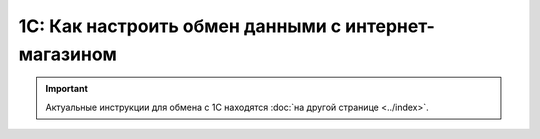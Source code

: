 ****************************************************
1С: Как настроить обмен данными c интернет-магазином
****************************************************

.. important::

    Актуальные инструкции для обмена с 1С находятся :doc:`на другой странице <../index>`.